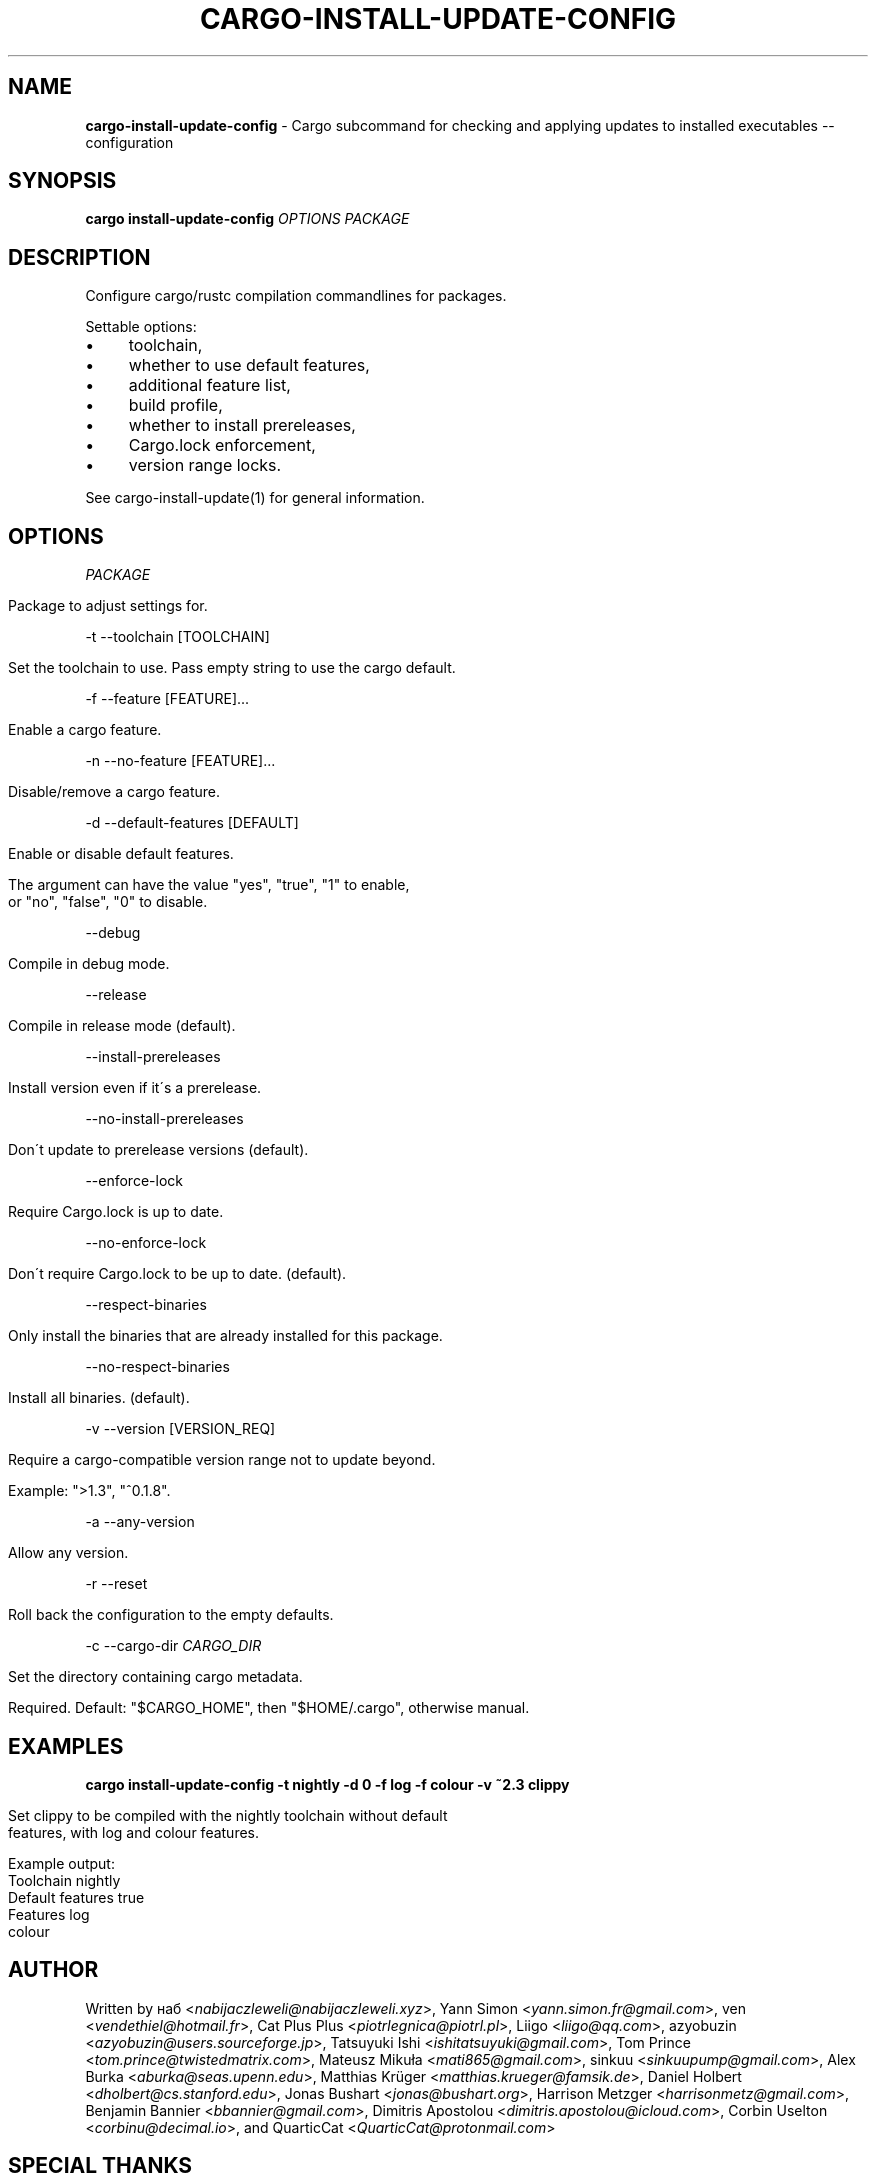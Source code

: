 .\" generated with Ronn/v0.7.3
.\" http://github.com/rtomayko/ronn/tree/0.7.3
.
.TH "CARGO\-INSTALL\-UPDATE\-CONFIG" "1" "December 2021" "cargo-update developers" ""
.
.SH "NAME"
\fBcargo\-install\-update\-config\fR \- Cargo subcommand for checking and applying updates to installed executables \-\- configuration
.
.SH "SYNOPSIS"
\fBcargo install\-update\-config\fR \fIOPTIONS\fR \fIPACKAGE\fR
.
.SH "DESCRIPTION"
Configure cargo/rustc compilation commandlines for packages\.
.
.P
Settable options:
.
.IP "\(bu" 4
toolchain,
.
.IP "\(bu" 4
whether to use default features,
.
.IP "\(bu" 4
additional feature list,
.
.IP "\(bu" 4
build profile,
.
.IP "\(bu" 4
whether to install prereleases,
.
.IP "\(bu" 4
Cargo\.lock enforcement,
.
.IP "\(bu" 4
version range locks\.
.
.IP "" 0
.
.P
See cargo\-install\-update(1) for general information\.
.
.SH "OPTIONS"
\fIPACKAGE\fR
.
.IP "" 4
.
.nf

Package to adjust settings for\.
.
.fi
.
.IP "" 0
.
.P
\-t \-\-toolchain [TOOLCHAIN]
.
.IP "" 4
.
.nf

Set the toolchain to use\. Pass empty string to use the cargo default\.
.
.fi
.
.IP "" 0
.
.P
\-f \-\-feature [FEATURE]\.\.\.
.
.IP "" 4
.
.nf

Enable a cargo feature\.
.
.fi
.
.IP "" 0
.
.P
\-n \-\-no\-feature [FEATURE]\.\.\.
.
.IP "" 4
.
.nf

Disable/remove a cargo feature\.
.
.fi
.
.IP "" 0
.
.P
\-d \-\-default\-features [DEFAULT]
.
.IP "" 4
.
.nf

Enable or disable default features\.

The argument can have the value "yes", "true", "1" to enable,
or "no", "false", "0" to disable\.
.
.fi
.
.IP "" 0
.
.P
\-\-debug
.
.IP "" 4
.
.nf

Compile in debug mode\.
.
.fi
.
.IP "" 0
.
.P
\-\-release
.
.IP "" 4
.
.nf

Compile in release mode (default)\.
.
.fi
.
.IP "" 0
.
.P
\-\-install\-prereleases
.
.IP "" 4
.
.nf

Install version even if it\'s a prerelease\.
.
.fi
.
.IP "" 0
.
.P
\-\-no\-install\-prereleases
.
.IP "" 4
.
.nf

Don\'t update to prerelease versions (default)\.
.
.fi
.
.IP "" 0
.
.P
\-\-enforce\-lock
.
.IP "" 4
.
.nf

Require Cargo\.lock is up to date\.
.
.fi
.
.IP "" 0
.
.P
\-\-no\-enforce\-lock
.
.IP "" 4
.
.nf

Don\'t require Cargo\.lock to be up to date\. (default)\.
.
.fi
.
.IP "" 0
.
.P
\-\-respect\-binaries
.
.IP "" 4
.
.nf

Only install the binaries that are already installed for this package\.
.
.fi
.
.IP "" 0
.
.P
\-\-no\-respect\-binaries
.
.IP "" 4
.
.nf

Install all binaries\. (default)\.
.
.fi
.
.IP "" 0
.
.P
\-v \-\-version [VERSION_REQ]
.
.IP "" 4
.
.nf

Require a cargo\-compatible version range not to update beyond\.

Example: ">1\.3", "^0\.1\.8"\.
.
.fi
.
.IP "" 0
.
.P
\-a \-\-any\-version
.
.IP "" 4
.
.nf

Allow any version\.
.
.fi
.
.IP "" 0
.
.P
\-r \-\-reset
.
.IP "" 4
.
.nf

Roll back the configuration to the empty defaults\.
.
.fi
.
.IP "" 0
.
.P
\-c \-\-cargo\-dir \fICARGO_DIR\fR
.
.IP "" 4
.
.nf

Set the directory containing cargo metadata\.

Required\. Default: "$CARGO_HOME", then "$HOME/\.cargo", otherwise manual\.
.
.fi
.
.IP "" 0
.
.SH "EXAMPLES"
\fBcargo install\-update\-config \-t nightly \-d 0 \-f log \-f colour \-v ~2\.3 clippy\fR
.
.IP "" 4
.
.nf

Set clippy to be compiled with the nightly toolchain without default
features, with log and colour features\.

Example output:
  Toolchain         nightly
  Default features  true
  Features          log
                    colour
.
.fi
.
.IP "" 0
.
.SH "AUTHOR"
Written by наб <\fInabijaczleweli@nabijaczleweli\.xyz\fR>, Yann Simon <\fIyann\.simon\.fr@gmail\.com\fR>, ven <\fIvendethiel@hotmail\.fr\fR>, Cat Plus Plus <\fIpiotrlegnica@piotrl\.pl\fR>, Liigo <\fIliigo@qq\.com\fR>, azyobuzin <\fIazyobuzin@users\.sourceforge\.jp\fR>, Tatsuyuki Ishi <\fIishitatsuyuki@gmail\.com\fR>, Tom Prince <\fItom\.prince@twistedmatrix\.com\fR>, Mateusz Mikuła <\fImati865@gmail\.com\fR>, sinkuu <\fIsinkuupump@gmail\.com\fR>, Alex Burka <\fIaburka@seas\.upenn\.edu\fR>, Matthias Krüger <\fImatthias\.krueger@famsik\.de\fR>, Daniel Holbert <\fIdholbert@cs\.stanford\.edu\fR>, Jonas Bushart <\fIjonas@bushart\.org\fR>, Harrison Metzger <\fIharrisonmetz@gmail\.com\fR>, Benjamin Bannier <\fIbbannier@gmail\.com\fR>, Dimitris Apostolou <\fIdimitris\.apostolou@icloud\.com\fR>, Corbin Uselton <\fIcorbinu@decimal\.io\fR>, and QuarticCat <\fIQuarticCat@protonmail\.com\fR>
.
.SH "SPECIAL THANKS"
To all who support further development, in particular:
.
.IP "\(bu" 4
ThePhD
.
.IP "\(bu" 4
Embark Studios
.
.IP "" 0
.
.SH "REPORTING BUGS"
<\fIhttps://github\.com/nabijaczleweli/cargo\-update/issues\fR>
.
.SH "SEE ALSO"
<\fIhttps://github\.com/nabijaczleweli/cargo\-update\fR>
